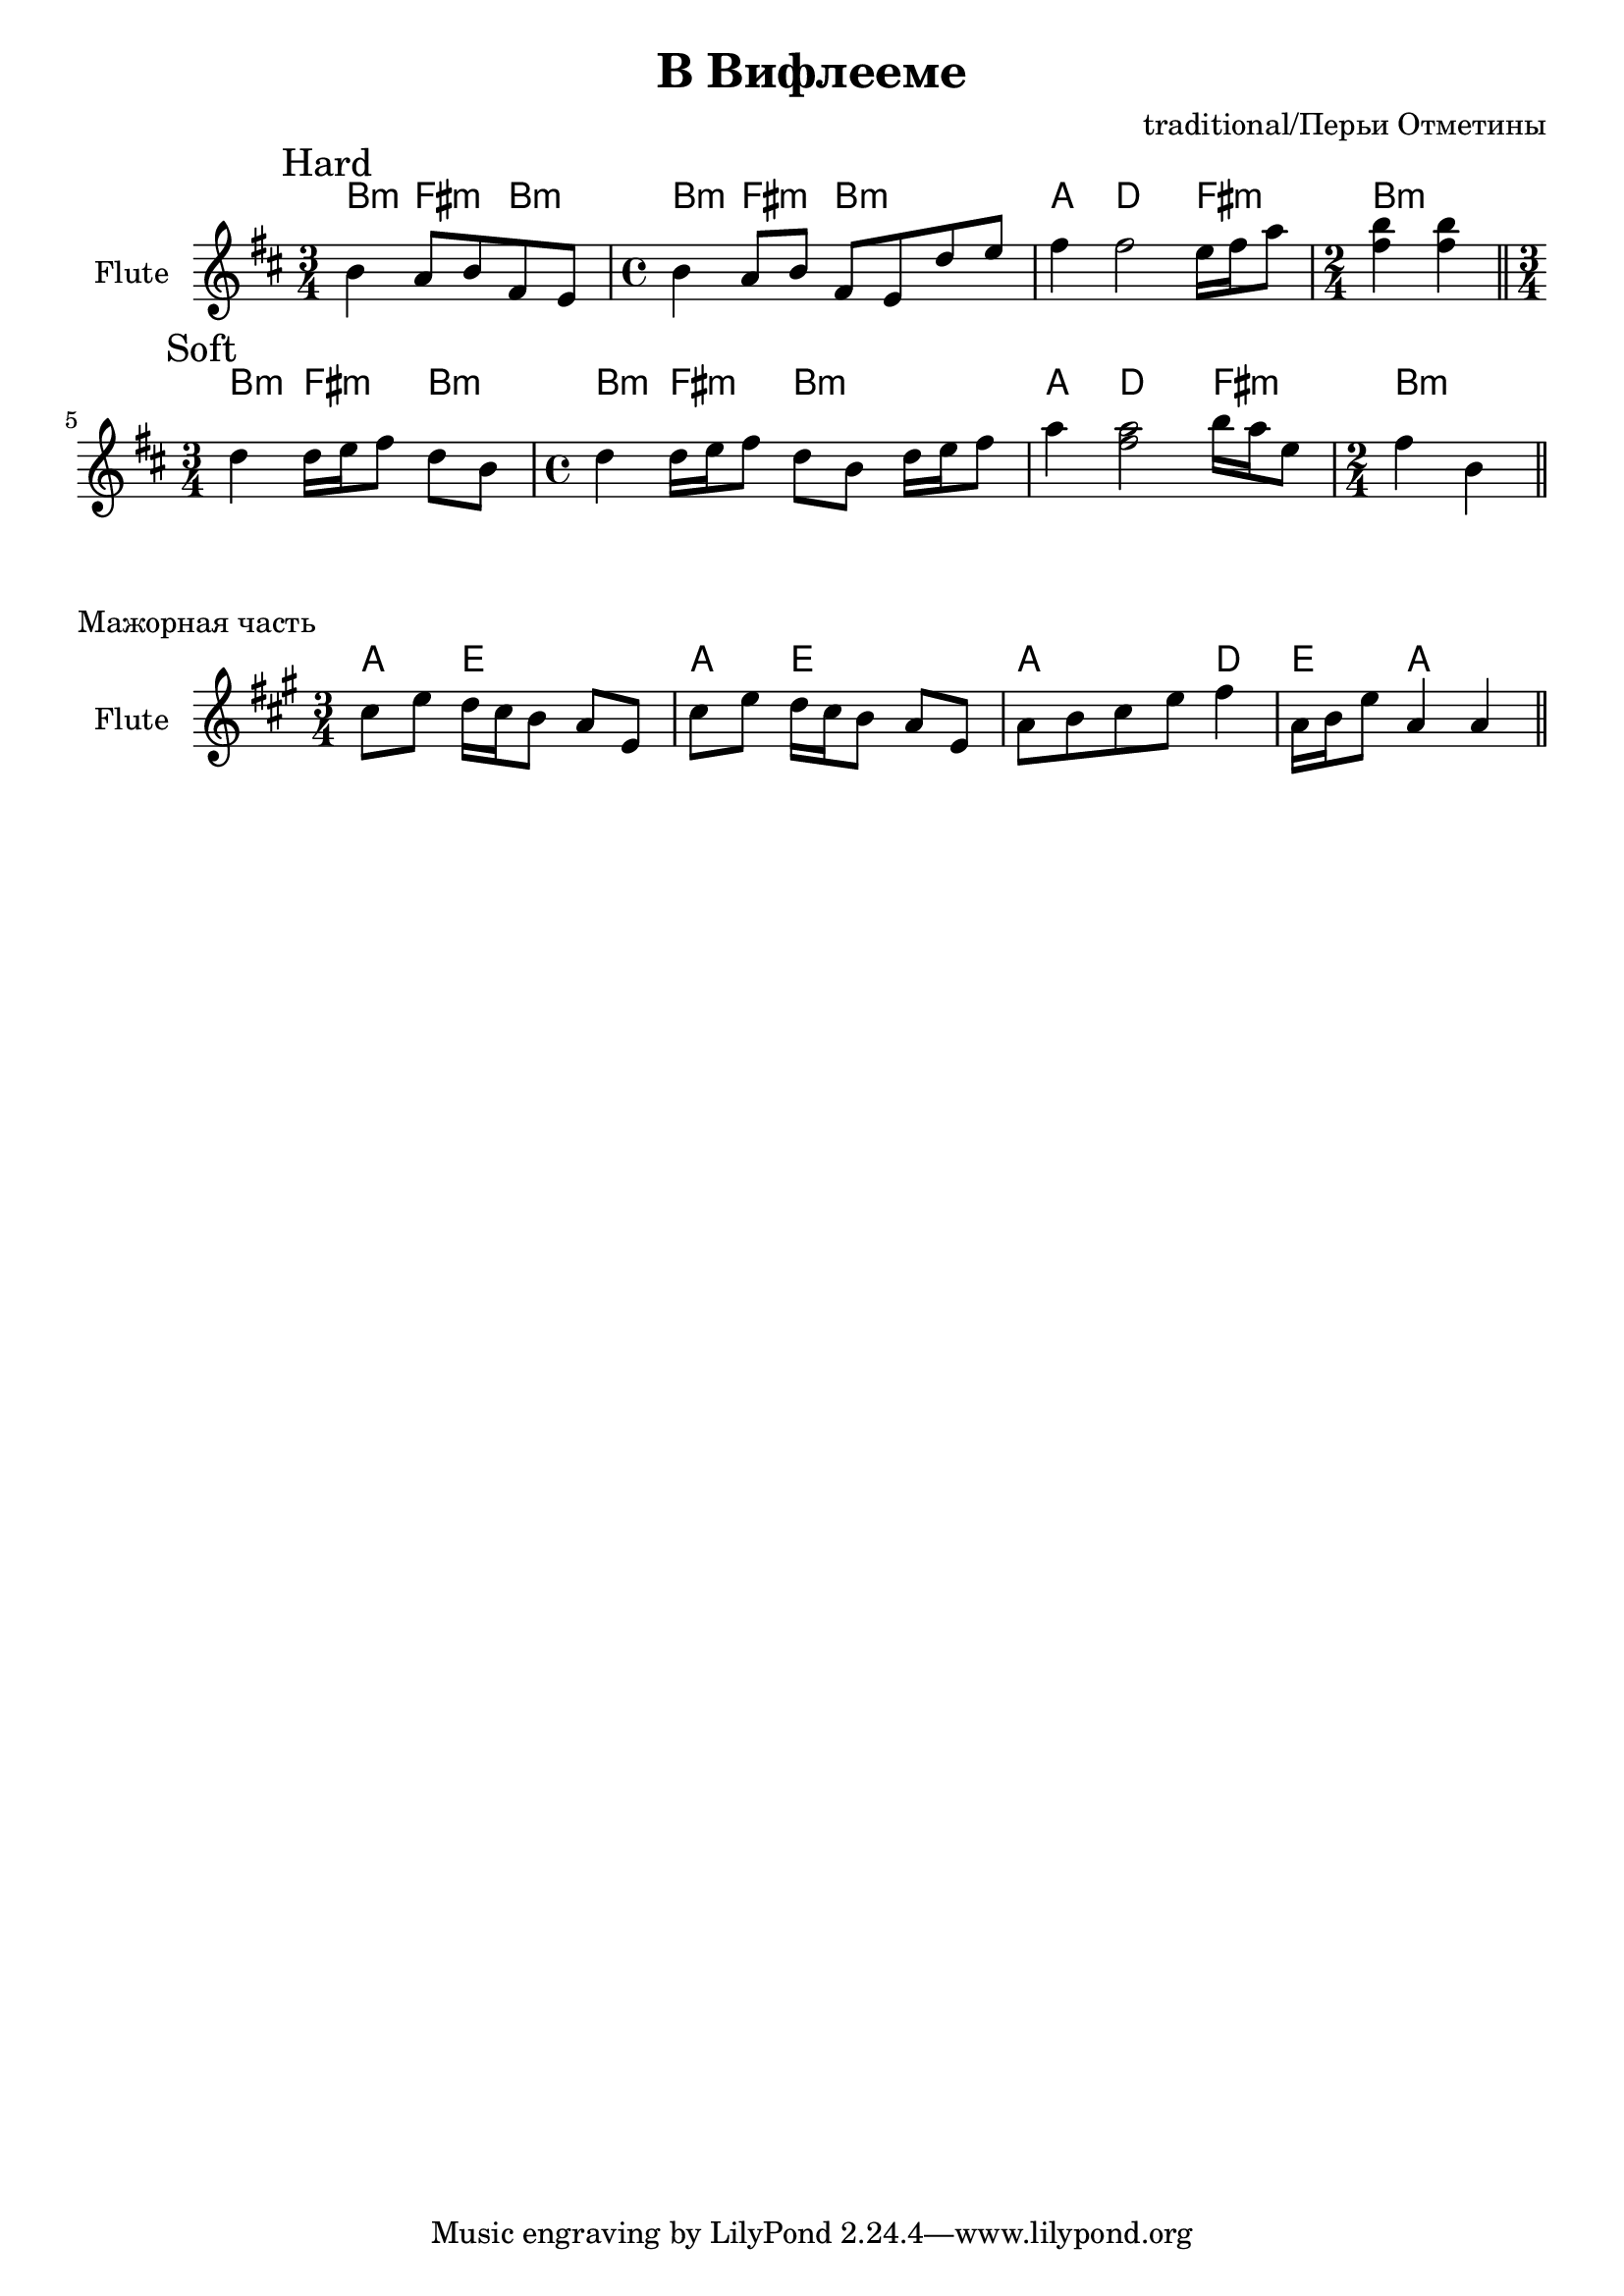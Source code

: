 \version "2.16.2"

\header{
	title = "В Вифлееме"
	composer = "traditional/Перьи Отметины"
}

Hrm = \chordmode{
	b4:m fis:m b:m
	b4:m fis:m b2:m
	a4 d2 fis4:m
	b2:m
}

FlHard = \relative c''{
	\mark Hard
	\time 3/4 
	b4 a8 b fis e |
	\time 4/4 
	b'4 a8 b fis e d' e | fis4 fis2 e16 fis a8 |
	\time 2/4
	<b fis>4 <b fis>4 \bar "||"
}

FlSoft = \relative c''{
	\mark Soft
	\time 3/4 
	d4 d16 e fis8 d b |
	\time 4/4 
	d4 d16 e fis8 d b d16 e fis8 | a4 <a fis>2 b16 a e8 |
	\time 2/4
	fis4 b, \bar "||"
}

HMaj = \chordmode {
  a4 e2 | a4 e2 | a2 d4 | e4 a2 |
}

FMaj = \relative c''{
  cis8 e d16 cis b8 a e | cis'8 e d16 cis b8 a e | 
  a8 b cis e fis4 | a,16 b e8 a,4 a \bar "||"
}

<<
	\new ChordNames{
		\Hrm
		\Hrm
	}
	\new Staff{
		\set Staff.instrumentName = "Flute"
		\clef treble
		\key b \minor
		\FlHard \break
		\FlSoft
	}
>>

\markup {"Мажорная часть"}

<<
  \new ChordNames{
    \HMaj
  }
  \new Staff{
    \set Staff.instrumentName = "Flute"
    \clef treble
    \key a \major
    \time 3/4
    \FMaj
  }
>>